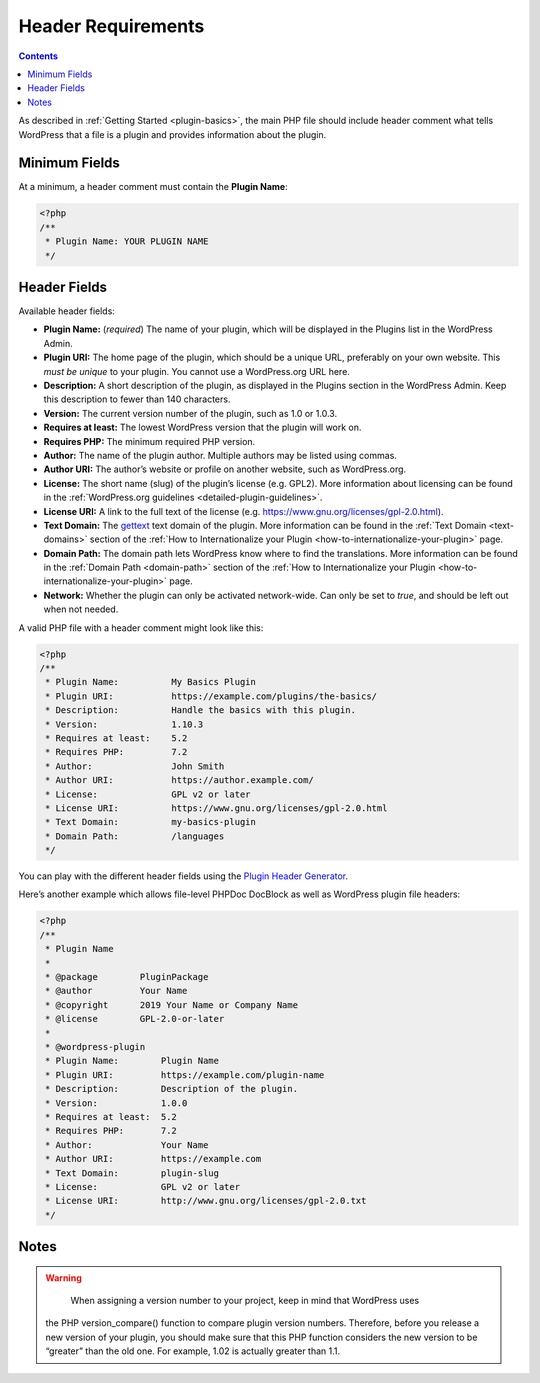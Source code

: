 .. _header-requirements:

Header Requirements
===================

.. contents::

As described in :ref:`Getting Started <plugin-basics>`,
the main PHP file should include header comment what tells WordPress
that a file is a plugin and provides information about the plugin.

.. _header-n4:

Minimum Fields
---------------

At a minimum, a header comment must contain the **Plugin Name**:

.. code-block:: php

   <?php
   /**
    * Plugin Name: YOUR PLUGIN NAME
    */

.. _header-n8:

Header Fields
-------------

Available header fields:

-  **Plugin Name:** (*required*) The name of your plugin, which will be
   displayed in the Plugins list in the WordPress Admin.

-  **Plugin URI:** The home page of the plugin, which should be a unique
   URL, preferably on your own website. This *must be unique* to your
   plugin. You cannot use a WordPress.org URL here.

-  **Description:** A short description of the plugin, as displayed in
   the Plugins section in the WordPress Admin. Keep this description to
   fewer than 140 characters.

-  **Version:** The current version number of the plugin, such as 1.0 or
   1.0.3.

-  **Requires at least:** The lowest WordPress version that the plugin
   will work on.

-  **Requires PHP:** The minimum required PHP version.

-  **Author:** The name of the plugin author. Multiple authors may be
   listed using commas.

-  **Author URI:** The author’s website or profile on another website,
   such as WordPress.org.

-  **License:** The short name (slug) of the plugin’s license (e.g.
   GPL2). More information about licensing can be found in the
   :ref:`WordPress.org guidelines <detailed-plugin-guidelines>`.

-  **License URI:** A link to the full text of the license (e.g.
   https://www.gnu.org/licenses/gpl-2.0.html).

-  **Text Domain:** The
   `gettext <https://www.gnu.org/software/gettext/>`__ text domain of
   the plugin. More information can be found in the :ref:`Text Domain <text-domains>`
   section of the :ref:`How to Internationalize your Plugin <how-to-internationalize-your-plugin>`
   page.

-  **Domain Path:** The domain path lets WordPress know where to find
   the translations. More information can be found in the :ref:`Domain Path <domain-path>`
   section of the :ref:`How to Internationalize your Plugin <how-to-internationalize-your-plugin>`
   page.

-  **Network:** Whether the plugin can only be activated network-wide.
   Can only be set to *true*, and should be left out when not needed.

A valid PHP file with a header comment might look like this:

.. code-block:: php

   <?php
   /**
    * Plugin Name:          My Basics Plugin
    * Plugin URI:           https://example.com/plugins/the-basics/
    * Description:          Handle the basics with this plugin.
    * Version:              1.10.3
    * Requires at least:    5.2
    * Requires PHP:         7.2
    * Author:               John Smith
    * Author URI:           https://author.example.com/
    * License:              GPL v2 or later
    * License URI:          https://www.gnu.org/licenses/gpl-2.0.html
    * Text Domain:          my-basics-plugin
    * Domain Path:          /languages
    */

You can play with the different header fields using the `Plugin Header
Generator <https://app.codegenerators.io/59510e630f79a7747d6f3ed164c299d1/>`__.

Here’s another example which allows file-level PHPDoc DocBlock as well
as WordPress plugin file headers:

.. code-block:: php

   <?php
   /**
    * Plugin Name
    *
    * @package        PluginPackage
    * @author         Your Name
    * @copyright      2019 Your Name or Company Name
    * @license        GPL-2.0-or-later
    *
    * @wordpress-plugin
    * Plugin Name:        Plugin Name
    * Plugin URI:         https://example.com/plugin-name
    * Description:        Description of the plugin.
    * Version:            1.0.0
    * Requires at least:  5.2
    * Requires PHP:       7.2
    * Author:             Your Name
    * Author URI:         https://example.com
    * Text Domain:        plugin-slug
    * License:            GPL v2 or later
    * License URI:        http://www.gnu.org/licenses/gpl-2.0.txt
    */

.. _header-n43:

Notes
-----

.. warning::
	 When assigning a version number to your project, keep in mind that WordPress uses
   the PHP version_compare() function to compare plugin version numbers. Therefore,
   before you release a new version of your plugin, you should make sure that this
   PHP function considers the new version to be “greater” than the old one. For
   example, 1.02 is actually greater than 1.1.
